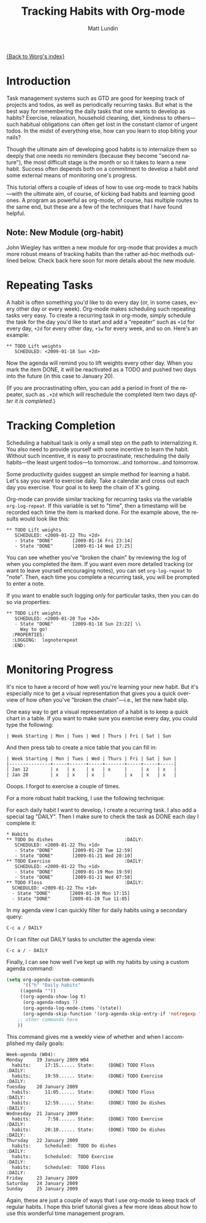 #+OPTIONS:    H:3 num:nil toc:t \n:nil @:t ::t |:t ^:t -:t f:t *:t TeX:t LaTeX:t skip:nil d:(HIDE) tags:not-in-toc
#+STARTUP:    align fold nodlcheck hidestars oddeven lognotestate
#+SEQ_TODO:   TODO(t) INPROGRESS(i) WAITING(w@) | DONE(d) CANCELED(c@)
#+TAGS:       Write(w) Update(u) Fix(f) Check(c)
#+TITLE:      Tracking Habits with Org-mode
#+AUTHOR:     Matt Lundin
#+EMAIL:      mdl at imapmail dot org
#+LANGUAGE:   en
#+PRIORITIES: A C B
#+CATEGORY:   worg

[[file:index.org][{Back to Worg's index}]]

* Introduction

Task management systems such as GTD are good for keeping track of
projects and todos, as well as periodically recurring tasks. But what
is the best way for remembering the daily tasks that one wants to
develop as habits? Exercise, relaxation, household cleaning, diet,
kindness to others---such habitual obligations can often get lost in
the constant clamor of urgent todos. In the midst of everything else,
how can you learn to stop biting your nails?

Though the ultimate aim of developing good habits is to internalize
them so deeply that one needs no reminders (because they become
"second nature"), the most difficult stage is the month or so it takes
to learn a new habit. Success often depends both on a commitment to
develop a habit /and/ some external means of monitoring one's
progress.

This tutorial offers a couple of ideas of how to use org-mode to track
habits---with the ultimate aim, of course, of kicking bad habits and
learning good ones. A program as powerful as org-mode, of course, has
multiple routes to the same end, but these are a few of the techniques
that I have found helpful.

** Note: New Module (org-habit)

John Wiegley has written a new module for org-mode that provides a
much more robust means of tracking habits than the rather ad-hoc
methods outlined below. Check back here soon for more details about
the new module.

* Repeating Tasks

A habit is often something you'd like to do every day (or, in some
cases, every other day or every week). Org-mode makes scheduling such
repeating tasks very easy. To create a recurring task in org-mode,
simply schedule the task for the day you'd like to start and add a
"repeater" such as =+1d= for every day, =+2d= for every other day,
=+1w= for every week, and so on. Here's an example:

: ** TODO Lift weights
:    SCHEDULED: <2009-01-18 Sun +2d>

Now the agenda will remind you to lift weights every other day. When
you mark the item DONE, it will be reactivated as a TODO and
pushed two days into the future (in this case to January 20).

(If you are procrastinating often, you can add a period in front of
the repeater, such as =.+2d= which will reschedule the completed item
two days /after it is completed/.)

* Tracking Completion

Scheduling a habitual task is only a small step on the path to
internalizing it. You also need to provide yourself with some
incentive to learn the habit. Without such incentive, it is easy to
procrastinate, rescheduling the daily habits---the least urgent
todos---to tomorrow...and tomorrow...and tomorrow.

Some productivity guides suggest an simple method for learning a
habit. Let's say you want to exercise daily. Take a calendar and cross
out each day you exercise. Your goal is to keep the chain of X's
going.

Org-mode can provide similar tracking for recurring tasks via the
variable =org-log-repeat=. If this variable is set to "time", then a
timestamp will be recorded each time the item is marked done. For the
example above, the results would look like this:

: ** TODO Lift weights
:    SCHEDULED: <2009-01-22 Thu +2d> 
:    - State "DONE"       [2009-01-16 Fri 23:14]
:    - State "DONE"       [2009-01-14 Wed 17:25]

You can see whether you've "broken the chain" by reviewing the log of
when you completed the item. If you want even more detailed tracking
(or want to leave yourself encouraging notes), you can set
=org-log-repeat= to "note". Then, each time you complete a recurring
task, you will be prompted to enter a note.

If you want to enable such logging only for particular tasks, then you
can do so via properties:

: ** TODO Lift weights
:    SCHEDULED: <2009-01-20 Tue +2d>
:    - State "DONE"       [2009-01-18 Sun 23:22] \\
:      Way to go!
:   :PROPERTIES:
:   :LOGGING:  lognoterepeat
:   :END:

* Monitoring Progress

It's nice to have a record of how well you're learning your new habit.
But it's especially nice to get a visual representation that gives you
a quick overview of how often you've "broken the chain"---i.e., let
the new habit slip.

One easy way to get a visual representation of a habit is to keep a
quick chart in a table. If you want to make sure you exercise every
day, you could type the following:

: | Week Starting | Mon | Tues | Wed | Thurs | Fri | Sat | Sun 

And then press tab to create a nice table that you can fill in:

: | Week Starting | Mon | Tues | Wed | Thurs | Fri | Sat | Sun |
: |---------------+-----+------+-----+-------+-----+-----+-----|
: | Jan 12        | x   | x    | x   | x     |     | x   | x   |
: | Jan 20        | x   | x    | x   |       | x   | x   | x   |

Ooops. I forgot to exercise a couple of times.

For a more robust habit tracking, I use the following technique:

For each daily habit I want to develop, I create a recurring task. I
also add a special tag "DAILY". Then I make sure to check the task as
DONE each day I complete it:

: * Habits
: ** TODO Do dishes							 :DAILY:
:    SCHEDULED: <2009-01-22 Thu +1d> 
:    - State "DONE"       [2009-01-20 Tue 12:59]
:    - State "DONE"       [2009-01-21 Wed 20:10]
: ** TODO Exercise							 :DAILY:
:    SCHEDULED: <2009-01-22 Thu +1d> 
:    - State "DONE"       [2009-01-19 Mon 19:59]
:    - State "DONE"       [2009-01-21 Wed 07:58]
: ** TODO Floss								 :DAILY:
:   SCHEDULED: <2009-01-22 Thu +1d> 
:   - State "DONE"       [2009-01-19 Mon 17:15]
:   - State "DONE"       [2009-01-20 Tue 11:05]

In my agenda view I can quickly filter for daily habits using a
secondary query:

: C-c a / DAILY

Or I can filter out DAILY tasks to unclutter the agenda view:

: C-c a / - DAILY

Finally, I can see how well I've kept up with my habits by using a
custom agenda command:

#+BEGIN_SRC emacs-lisp
(setq org-agenda-custom-commands
      '(("h" "Daily habits" 
	 ((agenda ""))
	 ((org-agenda-show-log t)
	  (org-agenda-ndays 7)
	  (org-agenda-log-mode-items '(state))
	  (org-agenda-skip-function '(org-agenda-skip-entry-if 'notregexp ":DAILY:"))))
	;; other commands here
	))
#+END_SRC

This command gives me a weekly view of whether and when I accomplished my
daily goals:

: Week-agenda (W04):
: Monday     19 January 2009 W04
:   habits:     17:15...... State:     (DONE) TODO Floss                   :DAILY:
:   habits:     19:59...... State:     (DONE) TODO Exercise                :DAILY:
: Tuesday    20 January 2009
:   habits:     11:05...... State:     (DONE) TODO Floss                   :DAILY:
:   habits:     12:59...... State:     (DONE) TODO Do dishes               :DAILY:
: Wednesday  21 January 2009
:   habits:      7:58...... State:     (DONE) TODO Exercise                :DAILY:
:   habits:     20:10...... State:     (DONE) TODO Do dishes               :DAILY:
: Thursday   22 January 2009
:   habits:     Scheduled:  TODO Do dishes                                 :DAILY:
:   habits:     Scheduled:  TODO Exercise                                  :DAILY:
:   habits:     Scheduled:  TODO Floss                                     :DAILY:
: Friday     23 January 2009
: Saturday   24 January 2009
: Sunday     25 January 2009

Again, these are just a couple of ways that I use org-mode to keep
track of regular habits. I hope this brief tutorial gives a few more
ideas about how to use this wonderful time management program.
